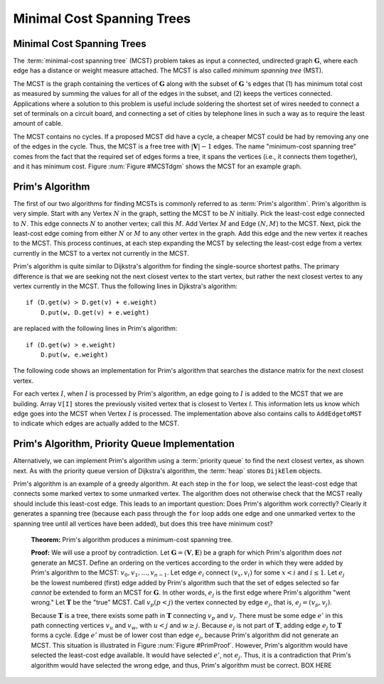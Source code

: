 .. raw:: html

   <script>ODSA.SETTINGS.MODULE_SECTIONS = ['prim-s-algorithm', 'prim-s-algorithm-priority-queue-implementation'];</script>

.. _MCST:


.. raw:: html

   <script>ODSA.SETTINGS.DISP_MOD_COMP = true;ODSA.SETTINGS.MODULE_NAME = "MCST";ODSA.SETTINGS.MODULE_LONG_NAME = "Minimal Cost Spanning Trees";ODSA.SETTINGS.MODULE_CHAPTER = "Graphs"; ODSA.SETTINGS.BUILD_DATE = "2022-01-24 00:21:12"; ODSA.SETTINGS.BUILD_CMAP = true;JSAV_OPTIONS['lang']='en';JSAV_EXERCISE_OPTIONS['code']='pseudo';</script>


.. |--| unicode:: U+2013   .. en dash
.. |---| unicode:: U+2014  .. em dash, trimming surrounding whitespace
   :trim:



.. odsalink:: AV/Graph/primCON.css
.. This file is part of the OpenDSA eTextbook project. See
.. http://opendsa.org for more details.
.. Copyright (c) 2012-2020 by the OpenDSA Project Contributors, and
.. distributed under an MIT open source license.

.. avmetadata::
   :author: Cliff Shaffer
   :satisfies: Prim's algorithm; MCST
   :requires: graph shortest path
   :topic: Graphs

Minimal Cost Spanning Trees
===========================

Minimal Cost Spanning Trees
---------------------------

The :term:`minimal-cost spanning tree` (MCST)
problem takes as input a connected, undirected graph
:math:`\mathbf{G}`, where each edge has a distance or weight measure
attached.
The MCST is also called *minimum spanning tree* (MST).

The MCST is the graph containing the vertices of :math:`\mathbf{G}`
along with the subset of :math:`\mathbf{G}` 's edges that
(1) has minimum total cost as measured by summing the values for all
of the edges in the subset, and
(2) keeps the vertices connected.
Applications where a solution to this problem is
useful include soldering the shortest set of wires needed to connect a
set of terminals on a circuit board, and connecting a set of cities by
telephone lines in such a way as to require the least amount of cable.

The MCST contains no cycles.
If a proposed MCST did have a cycle, a cheaper MCST could be
had by removing any one of the edges in the cycle.
Thus, the MCST is a free tree with :math:`|\mathbf{V}| - 1` edges.
The name "minimum-cost spanning tree" comes from the fact that the
required set of edges forms a tree, it spans the vertices (i.e., it
connects them together), and it has minimum cost.
Figure :num:`Figure #MCSTdgm` shows the MCST for an example graph.

.. _MCSTdgm:

.. inlineav:: MCSTCON dgm
   :align: justify

   A graph and its MCST.
   All edges appear in the original graph.
   Those edges drawn with heavy lines indicate
   the subset making up the MCST.
   Note that edge :math:`(C, F)` could be replaced with edge
   :math:`(D, F)` to form a different MCST with equal cost.


Prim's Algorithm
-----------------

The first of our two algorithms for finding MCSTs is commonly
referred to as :term:`Prim's algorithm`.
Prim's algorithm is very simple.
Start with any Vertex :math:`N` in the graph, setting the MCST
to be :math:`N` initially.
Pick the least-cost edge connected to :math:`N`.
This edge connects :math:`N` to another vertex; call this :math:`M`.
Add Vertex :math:`M` and Edge :math:`(N, M)` to the MCST.
Next, pick the least-cost edge coming from either :math:`N` or
:math:`M` to any other vertex in the graph.
Add this edge and the new vertex it reaches to the MCST.
This process continues, at each step expanding the MCST by selecting
the least-cost edge from a vertex currently in the MCST to a vertex
not currently in the MCST.

Prim's algorithm is quite similar to Dijkstra's algorithm for finding
the single-source shortest
paths.
The primary difference is that we are seeking not the next closest
vertex to the start vertex, but rather the next closest vertex to any
vertex currently in the MCST.
Thus the following lines in Djikstra's algorithm::

    if (D.get(w) > D.get(v) + e.weight)
        D.put(w, D.get(v) + e.weight)

are replaced with the following lines in Prim's algorithm::

    if (D.get(w) > e.weight)
        D.put(w, e.weight)

The following code shows an implementation for Prim's algorithm
that searches the distance matrix for the next closest vertex.

.. codeinclude:: ChalmersGU/Graphs/Prim
   :tag: Prims

For each vertex :math:`I`, when :math:`I` is processed by Prim's
algorithm, an edge going to :math:`I` is added to the MCST that we are
building.
Array ``V[I]`` stores the previously visited vertex that is
closest to Vertex `I`.
This information lets us know which edge goes into the MCST when
Vertex :math:`I` is processed.
The implementation above also contains calls to
``AddEdgetoMST`` to indicate which edges are actually added to the
MCST.

.. inlineav:: primCON ss
   :points: 0.0
   :required: False
   :threshold: 1.0
   :long_name: Prim's Minimum Cost Spanning Tree Algorithm Slideshow
   :output: show


Prim's Algorithm, Priority Queue Implementation
----------------------------------------------------

Alternatively, we can implement Prim's algorithm using a
:term:`priority queue` to find the next closest vertex, as
shown next.
As with the priority queue version of Dijkstra's algorithm,
the :term:`heap` stores ``DijkElem`` objects.

.. codeinclude:: ChalmersGU/Graphs/PrimPQ
   :tag: PrimsPQ

Prim's algorithm is an example of a greedy
algorithm.
At each step in the ``for`` loop, we select the least-cost edge that
connects some marked vertex to some unmarked vertex.
The algorithm does not otherwise check that the MCST really should
include this least-cost edge.
This leads to an important question:
Does Prim's algorithm work correctly?
Clearly it generates a spanning tree (because each pass through the
``for`` loop adds one edge and one unmarked vertex to the spanning tree
until all vertices have been added), but does this tree have minimum
cost?

   **Theorem:** Prim's algorithm produces a minimum-cost spanning tree.

   **Proof:** We will use a proof by contradiction.
   Let :math:`\mathbf{G} = (\mathbf{V}, \mathbf{E})` be a graph for which
   Prim's algorithm does *not* generate an MCST.
   Define an ordering on the vertices according to the order in which
   they were added by Prim's algorithm to the MCST:
   :math:`v_0, v_1, ..., v_{n-1}`.
   Let edge :math:`e_i` connect :math:`(v_x, v_i)` for
   some :math:`x < i` and :math:`i \leq 1`.
   Let :math:`e_j` be the lowest numbered (first) edge added
   by Prim's algorithm such that the set of edges selected so
   far *cannot* be extended to form an MCST for :math:`\mathbf{G}`.
   In other words, :math:`e_j` is the first edge where Prim's algorithm
   "went wrong."
   Let :math:`\mathbf{T}` be the "true" MCST.
   Call :math:`v_p (p<j)` the vertex connected by edge
   :math:`e_j`, that is, :math:`e_j = (v_p, v_j)`.

   Because :math:`\mathbf{T}` is a tree, there exists some path in
   :math:`\mathbf{T}` connecting :math:`v_p` and :math:`v_j`.
   There must be some edge :math:`e'` in this path connecting vertices
   :math:`v_u` and :math:`v_w`, with :math:`u < j` and :math:`w \geq j`.
   Because :math:`e_j` is not part of :math:`\mathbf{T}`, adding edge
   :math:`e_j` to :math:`\mathbf{T}` forms a cycle.
   Edge :math:`e'` must be of lower cost than
   edge :math:`e_j`, because Prim's algorithm did not generate an MCST.
   This situation is illustrated in Figure :num:`Figure #PrimProof`.
   However, Prim's algorithm would have selected the least-cost edge
   available.
   It would have selected :math:`e'`, not :math:`e_j`.
   Thus, it is a contradiction that Prim's algorithm would have selected
   the wrong edge, and thus, Prim's algorithm must be correct. BOX HERE

.. _PrimProof:

.. odsafig:: Images/PrimMST.png
   :width: 400
   :align: center
   :capalign: justify
   :figwidth: 90%
   :alt: Prim's MCST algorithm proof

   Prim's MCST algorithm proof.
   The left oval contains that portion of the graph where Prim's MCST
   and the "true" MCST :math:`\mathbf{T}` agree.
   The right oval contains the rest of the graph.
   The two portions of the graph are connected by (at least) edges
   :math:`e_j` (selected by Prim's algorithm to be in the MCST) and
   :math:`e'` (the "correct" edge to be placed in the MCST).
   Note that the path from :math:`v_w` to :math:`v_j` cannot
   include any marked vertex :math:`v_i, i \leq j`, because to do so
   would form a cycle.

.. avembed:: AV/Graph/PrimPE.html pe
   :module: MCST
   :points: 1.0
   :required: True
   :threshold: 0.9
   :exer_opts: JXOP-debug=true&amp;JOP-lang=en&amp;JXOP-code=pseudo
   :long_name: Prim's Algorithm Proficiency Exercise


.. odsascript:: AV/Graph/MCSTCON.js
.. odsascript:: AV/Graph/primCON.js
